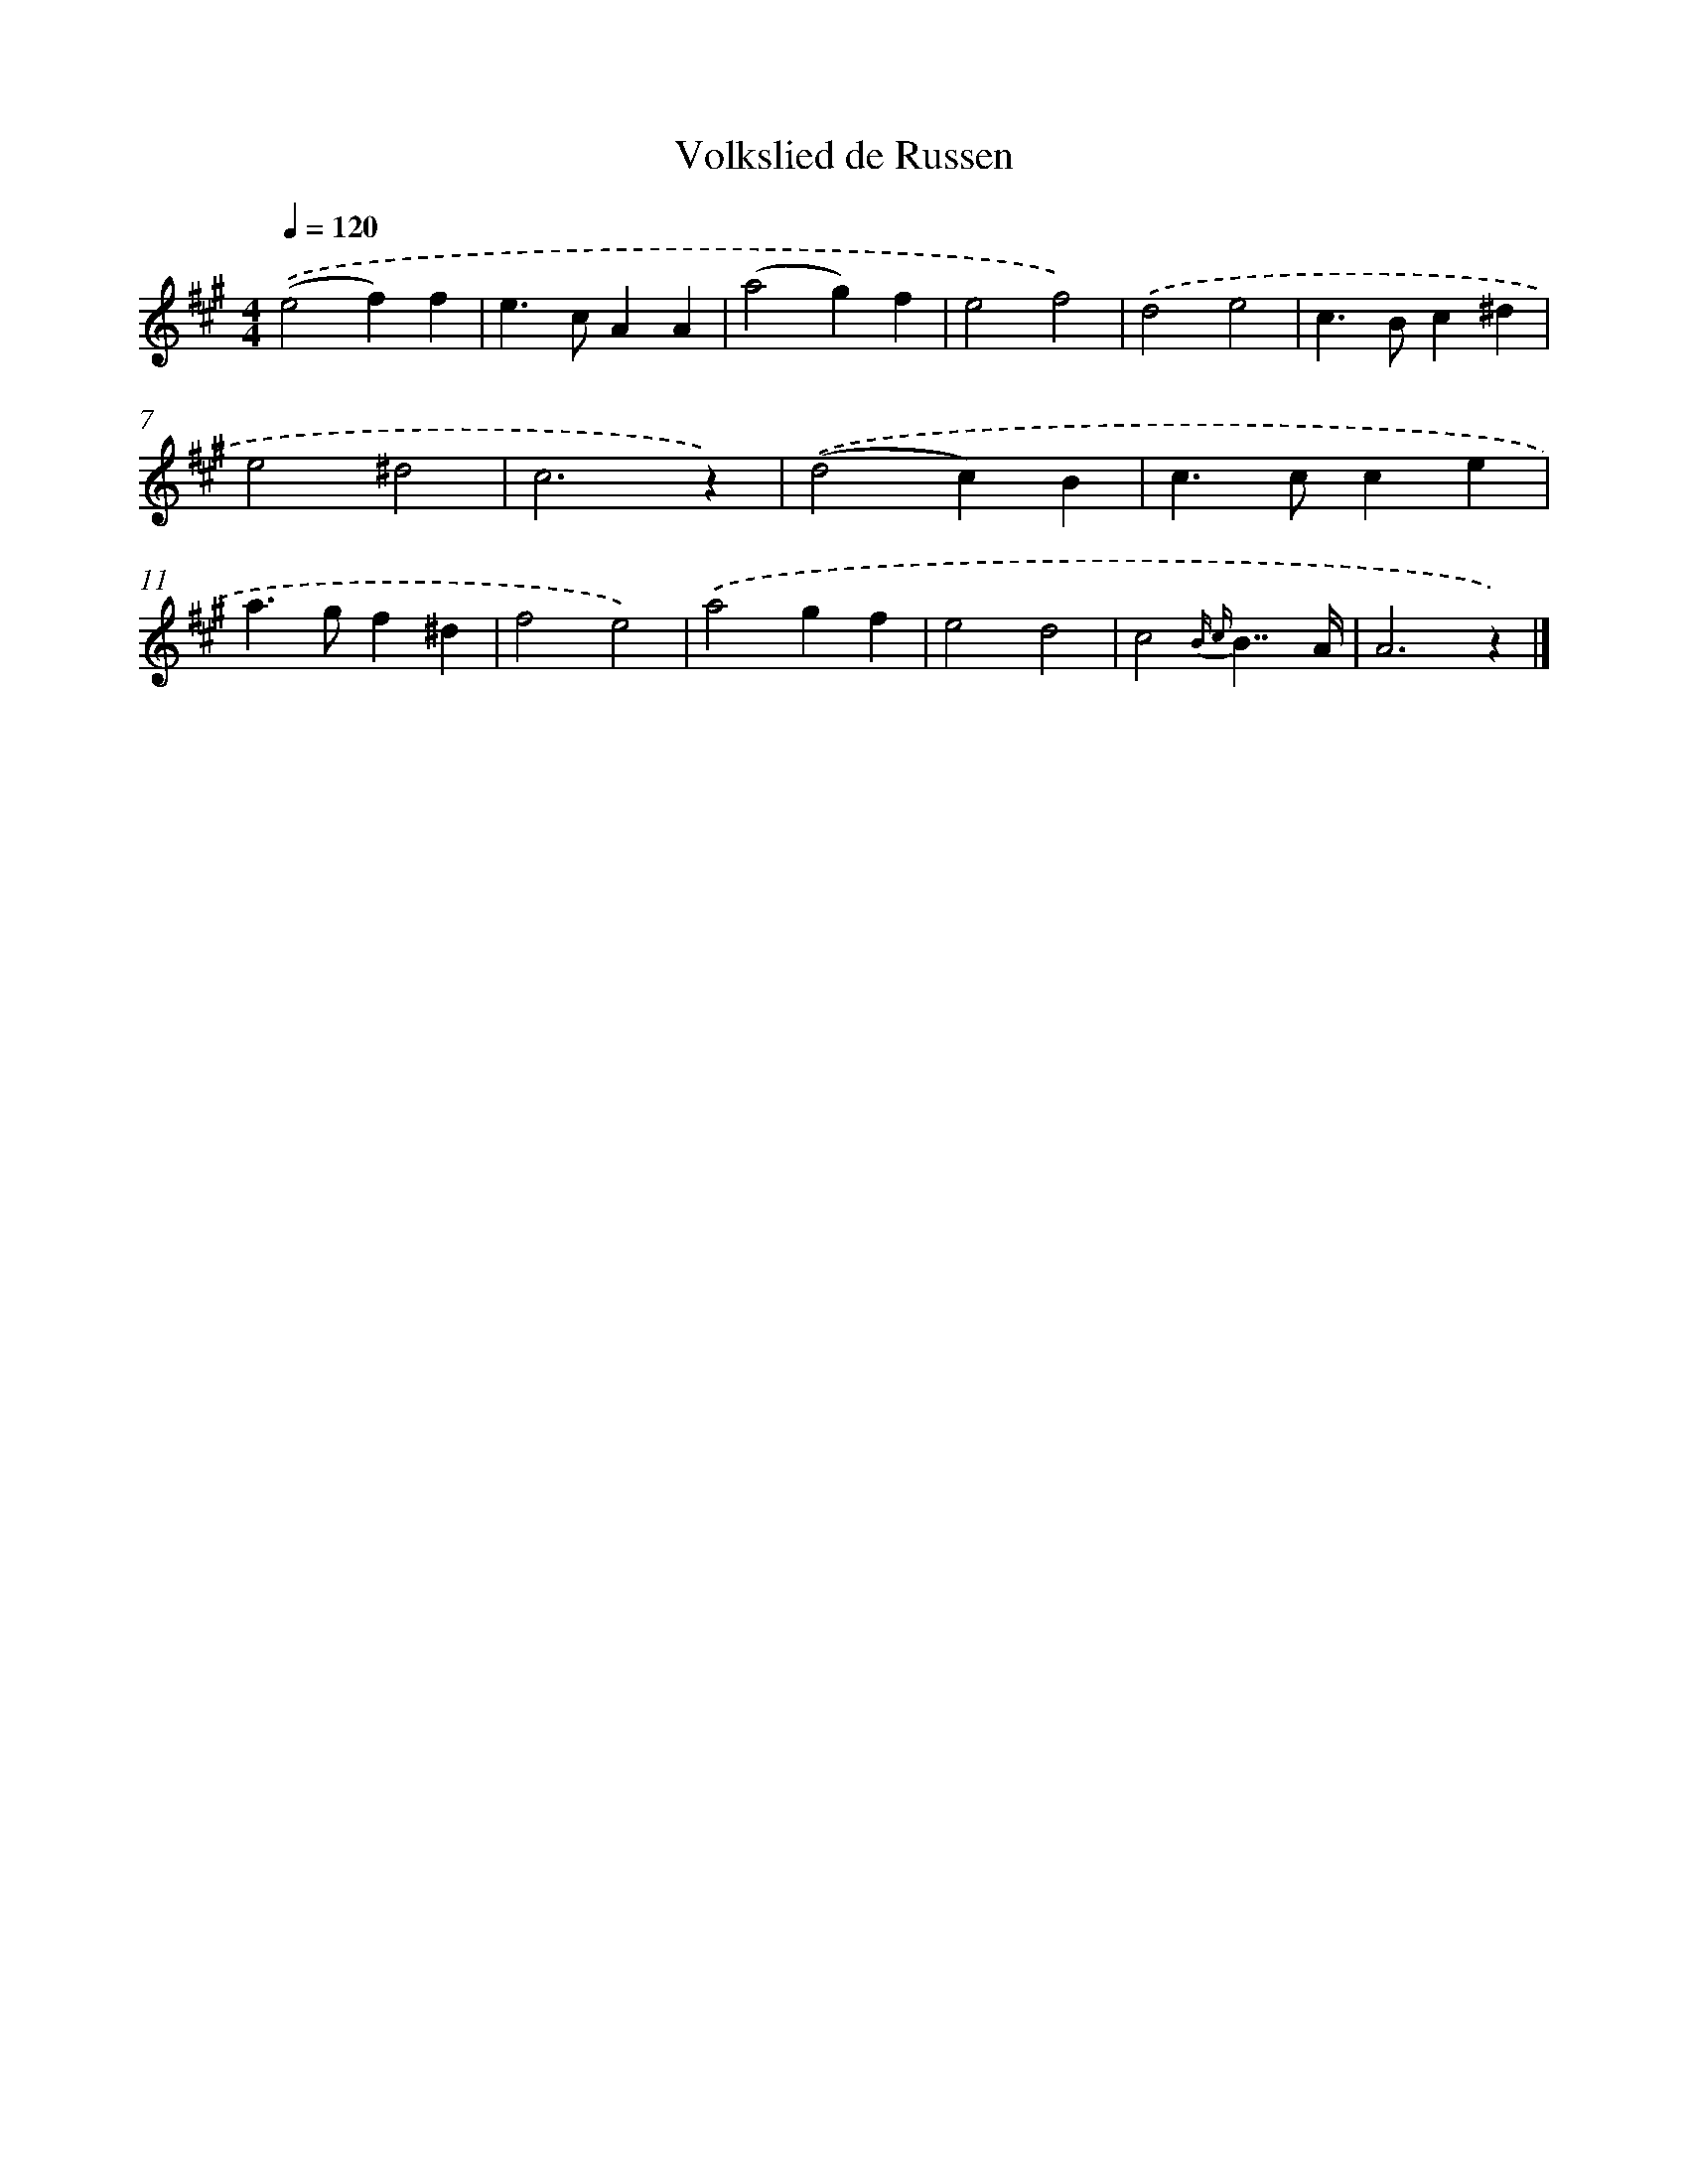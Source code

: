 X: 6321
T: Volkslied de Russen
%%abc-version 2.0
%%abcx-abcm2ps-target-version 5.9.1 (29 Sep 2008)
%%abc-creator hum2abc beta
%%abcx-conversion-date 2018/11/01 14:36:27
%%humdrum-veritas 3039104216
%%humdrum-veritas-data 1778653796
%%continueall 1
%%barnumbers 0
L: 1/4
M: 4/4
Q: 1/4=120
K: A clef=treble
.('(e2f)f |
e>cAA |
(a2g)f |
e2f2) |
.('d2e2 |
c>Bc^d |
e2^d2 |
c3z) |
.('(d2c)B |
c>cce |
a>gf^d |
f2e2) |
.('a2gf |
e2d2 |
c2{B c}B7//A// |
A3z) |]
